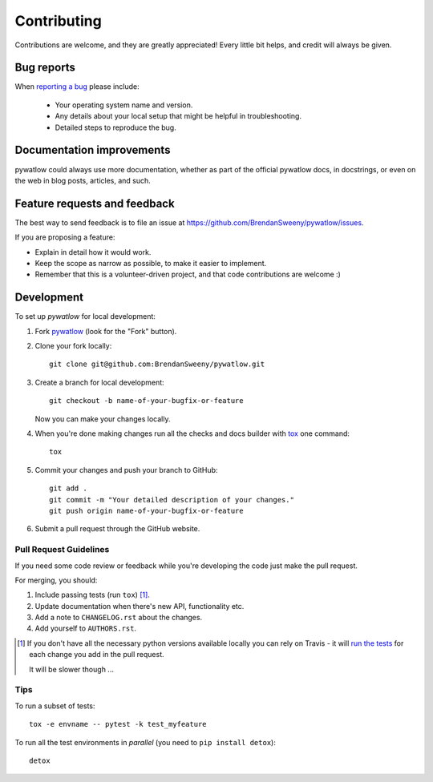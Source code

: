 ============
Contributing
============

Contributions are welcome, and they are greatly appreciated! Every
little bit helps, and credit will always be given.

Bug reports
===========

When `reporting a bug <https://github.com/BrendanSweeny/pywatlow/issues>`_ please include:

    * Your operating system name and version.
    * Any details about your local setup that might be helpful in troubleshooting.
    * Detailed steps to reproduce the bug.

Documentation improvements
==========================

pywatlow could always use more documentation, whether as part of the
official pywatlow docs, in docstrings, or even on the web in blog posts,
articles, and such.

Feature requests and feedback
=============================

The best way to send feedback is to file an issue at https://github.com/BrendanSweeny/pywatlow/issues.

If you are proposing a feature:

* Explain in detail how it would work.
* Keep the scope as narrow as possible, to make it easier to implement.
* Remember that this is a volunteer-driven project, and that code contributions are welcome :)

Development
===========

To set up `pywatlow` for local development:

1. Fork `pywatlow <https://github.com/BrendanSweeny/pywatlow>`_
   (look for the "Fork" button).
2. Clone your fork locally::

    git clone git@github.com:BrendanSweeny/pywatlow.git

3. Create a branch for local development::

    git checkout -b name-of-your-bugfix-or-feature

   Now you can make your changes locally.

4. When you're done making changes run all the checks and docs builder with `tox <https://tox.readthedocs.io/en/latest/install.html>`_ one command::

    tox

5. Commit your changes and push your branch to GitHub::

    git add .
    git commit -m "Your detailed description of your changes."
    git push origin name-of-your-bugfix-or-feature

6. Submit a pull request through the GitHub website.

Pull Request Guidelines
-----------------------

If you need some code review or feedback while you're developing the code just make the pull request.

For merging, you should:

1. Include passing tests (run ``tox``) [1]_.
2. Update documentation when there's new API, functionality etc.
3. Add a note to ``CHANGELOG.rst`` about the changes.
4. Add yourself to ``AUTHORS.rst``.

.. [1] If you don't have all the necessary python versions available locally you can rely on Travis - it will
       `run the tests <https://travis-ci.org/BrendanSweeny/pywatlow/pull_requests>`_ for each change you add in the pull request.

       It will be slower though ...

Tips
----

To run a subset of tests::

    tox -e envname -- pytest -k test_myfeature

To run all the test environments in *parallel* (you need to ``pip install detox``)::

    detox
